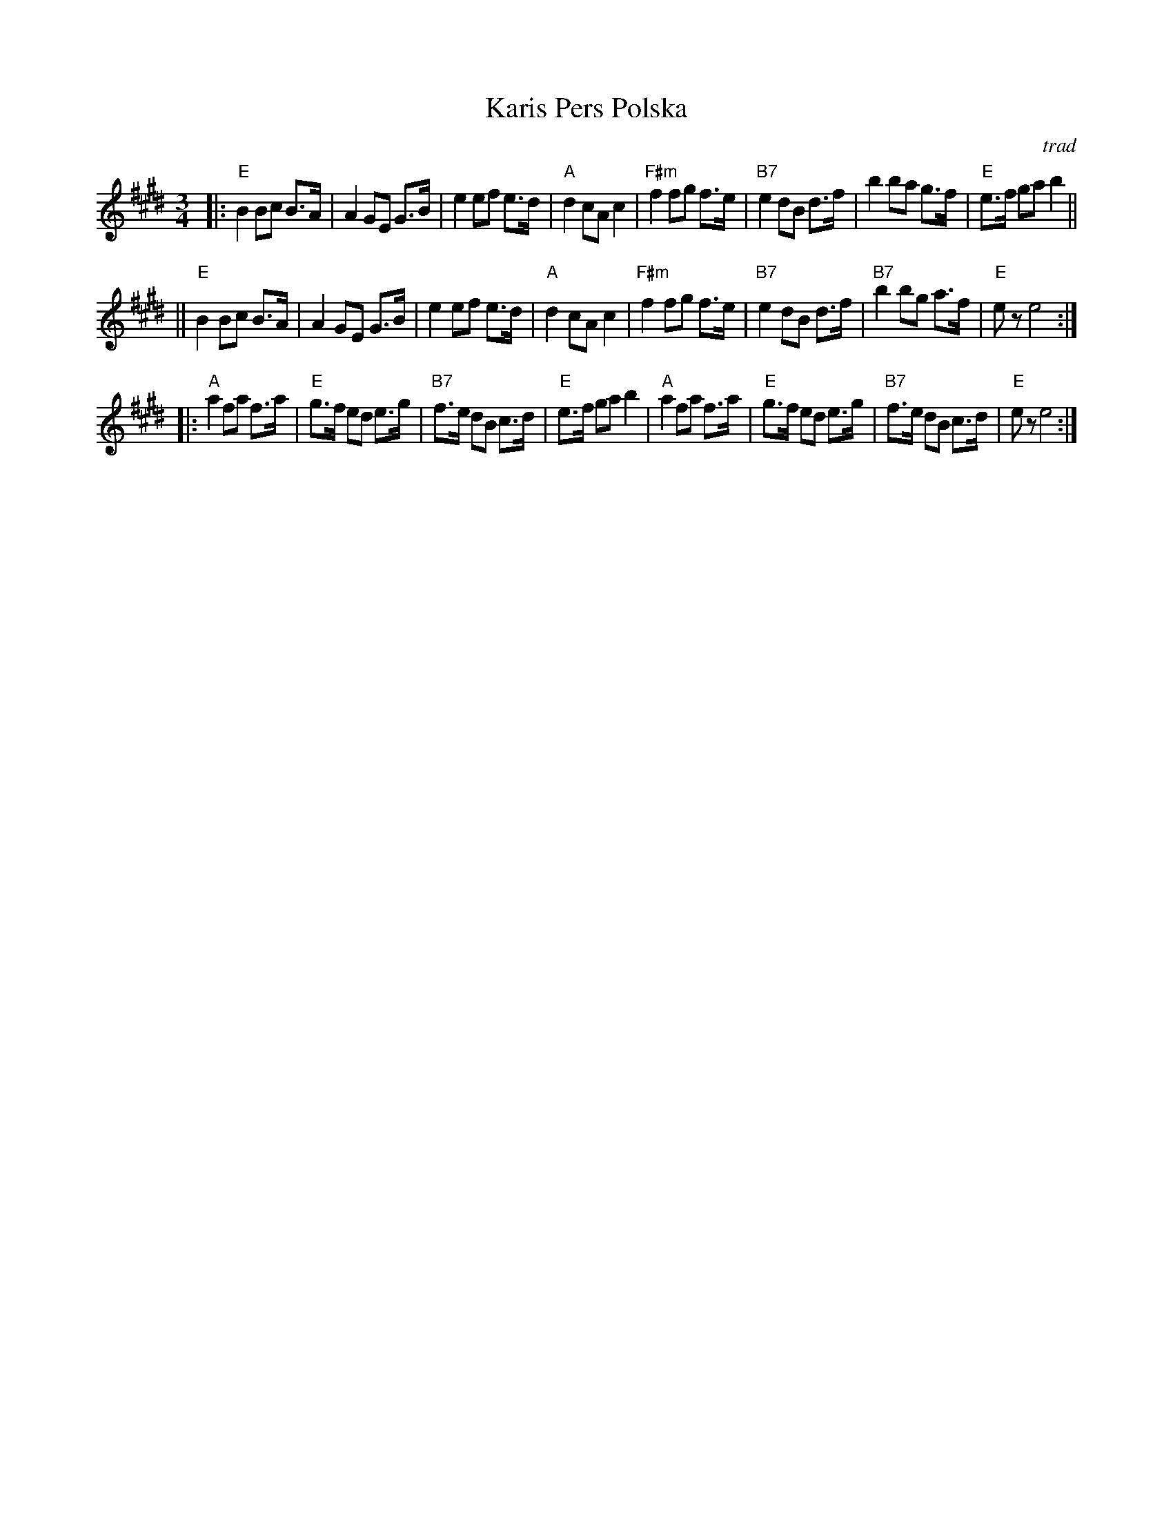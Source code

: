 X: 2
T: Karis Pers Polska
O: trad
R: hambo-polska
Z: John Chambers <jc@trillian.mit.edu>
N: Possibly the best-known hambo-polska tune.  The first part is sometimes not repeated.
M: 3/4
L: 1/8
K: E
|: "E"B2 Bc B>A | A2 GE G>B | e2 ef e>d | "A"d2 cA c2 | "F#m"f2 fg f>e | "B7"e2 dB d>f | b2 ba g>f | "E"e>f ga b2 ||
|| "E"B2 Bc B>A | A2 GE G>B | e2 ef e>d | "A"d2 cA c2 | "F#m"f2 fg f>e | "B7"e2 dB d>f | "B7"b2 bg a>f | "E"ez e4 :|
|: "A"a2 fa f>a | "E"g>f ed e>g | "B7"f>e dB c>d | "E"e>f ga b2 | "A"a2 fa f>a | "E"g>f ed e>g | "B7"f>e dB c>d | "E"ez e4 :|
